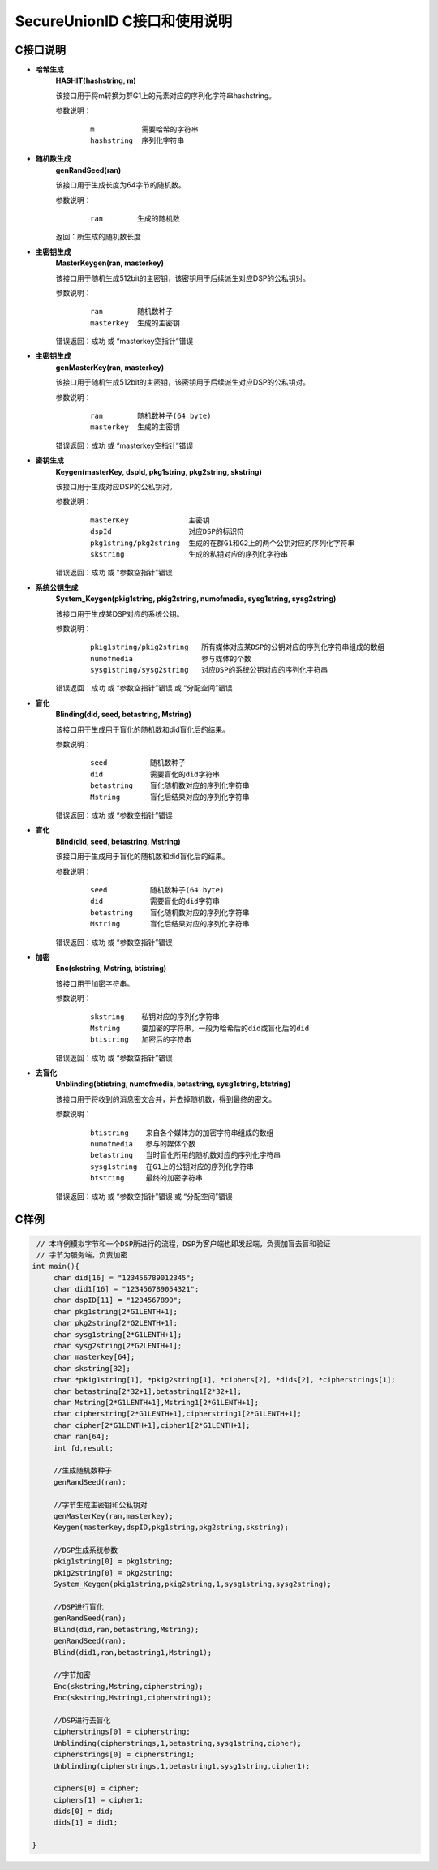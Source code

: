 **SecureUnionID C接口和使用说明**
=======================================
**C接口说明**
^^^^^^^^^^^^^
- **哈希生成**
     **HASHIT(hashstring, m)**

     该接口用于将m转换为群G1上的元素对应的序列化字符串hashstring。

     参数说明：
            ::

              m           需要哈希的字符串
              hashstring  序列化字符串

- **随机数生成**
      **genRandSeed(ran)**

      该接口用于生成长度为64字节的随机数。

      参数说明：
            ::

              ran        生成的随机数

      返回：所生成的随机数长度

- **主密钥生成**
      **MasterKeygen(ran, masterkey)**

      该接口用于随机生成512bit的主密钥，该密钥用于后续派生对应DSP的公私钥对。

      参数说明：
            ::

              ran        随机数种子
              masterkey  生成的主密钥

      错误返回：成功 或 “masterkey空指针”错误

- **主密钥生成**
      **genMasterKey(ran, masterkey)**

      该接口用于随机生成512bit的主密钥，该密钥用于后续派生对应DSP的公私钥对。

      参数说明：
            ::

              ran        随机数种子(64 byte)
              masterkey  生成的主密钥

      错误返回：成功 或 “masterkey空指针”错误

- **密钥生成**
     **Keygen(masterKey, dspId, pkg1string, pkg2string, skstring)**

     该接口用于生成对应DSP的公私钥对。

     参数说明：
            ::

              masterKey              主密钥
              dspId                  对应DSP的标识符
              pkg1string/pkg2string  生成的在群G1和G2上的两个公钥对应的序列化字符串
              skstring               生成的私钥对应的序列化字符串

     错误返回：成功 或 “参数空指针”错误

- **系统公钥生成**
     **System_Keygen(pkig1string, pkig2string, numofmedia, sysg1string, sysg2string)**

     该接口用于生成某DSP对应的系统公钥。

     参数说明：
            ::

              pkig1string/pkig2string   所有媒体对应某DSP的公钥对应的序列化字符串组成的数组
              numofmedia                参与媒体的个数
              sysg1string/sysg2string   对应DSP的系统公钥对应的序列化字符串

     错误返回：成功 或 “参数空指针”错误 或 “分配空间”错误

- **盲化**
     **Blinding(did, seed, betastring, Mstring)**

     该接口用于生成用于盲化的随机数和did盲化后的结果。

     参数说明：
            ::

              seed          随机数种子
              did           需要盲化的did字符串
              betastring    盲化随机数对应的序列化字符串
              Mstring       盲化后结果对应的序列化字符串

     错误返回：成功 或 “参数空指针”错误

- **盲化**
     **Blind(did, seed, betastring, Mstring)**

     该接口用于生成用于盲化的随机数和did盲化后的结果。

     参数说明：
            ::

              seed          随机数种子(64 byte)
              did           需要盲化的did字符串
              betastring    盲化随机数对应的序列化字符串
              Mstring       盲化后结果对应的序列化字符串

     错误返回：成功 或 “参数空指针”错误

- **加密**
     **Enc(skstring, Mstring, btistring)**

     该接口用于加密字符串。

     参数说明：
            ::

              skstring    私钥对应的序列化字符串
              Mstring     要加密的字符串，一般为哈希后的did或盲化后的did
              btistring   加密后的字符串

     错误返回：成功 或 “参数空指针”错误

- **去盲化**
     **Unblinding(btistring, numofmedia, betastring, sysg1string, btstring)**

     该接口用于将收到的消息密文合并，并去掉随机数，得到最终的密文。

     参数说明：
            ::

                  btistring    来自各个媒体方的加密字符串组成的数组
                  numofmedia   参与的媒体个数
                  betastring   当时盲化所用的随机数对应的序列化字符串
                  sysg1string  在G1上的公钥对应的序列化字符串
                  btstring     最终的加密字符串

     错误返回：成功 或 “参数空指针”错误 或 “分配空间”错误

**C样例**
^^^^^^^^^^

.. code-block:: c

      // 本样例模拟字节和一个DSP所进行的流程，DSP为客户端也即发起端，负责加盲去盲和验证
      // 字节为服务端，负责加密
     int main(){
          char did[16] = "123456789012345";
          char did1[16] = "123456789054321";
          char dspID[11] = "1234567890";
          char pkg1string[2*G1LENTH+1];
          char pkg2string[2*G2LENTH+1];
          char sysg1string[2*G1LENTH+1];
          char sysg2string[2*G2LENTH+1];
          char masterkey[64];
          char skstring[32];
          char *pkig1string[1], *pkig2string[1], *ciphers[2], *dids[2], *cipherstrings[1];
          char betastring[2*32+1],betastring1[2*32+1];
          char Mstring[2*G1LENTH+1],Mstring1[2*G1LENTH+1];
          char cipherstring[2*G1LENTH+1],cipherstring1[2*G1LENTH+1];
          char cipher[2*G1LENTH+1],cipher1[2*G1LENTH+1];
          char ran[64];
          int fd,result;

          //生成随机数种子
          genRandSeed(ran);

          //字节生成主密钥和公私钥对
          genMasterKey(ran,masterkey);
          Keygen(masterkey,dspID,pkg1string,pkg2string,skstring);

          //DSP生成系统参数
          pkig1string[0] = pkg1string;
          pkig2string[0] = pkg2string;
          System_Keygen(pkig1string,pkig2string,1,sysg1string,sysg2string);

          //DSP进行盲化
          genRandSeed(ran);
          Blind(did,ran,betastring,Mstring);
          genRandSeed(ran);
          Blind(did1,ran,betastring1,Mstring1);

          //字节加密
          Enc(skstring,Mstring,cipherstring);
          Enc(skstring,Mstring1,cipherstring1);

          //DSP进行去盲化
          cipherstrings[0] = cipherstring;
          Unblinding(cipherstrings,1,betastring,sysg1string,cipher);
          cipherstrings[0] = cipherstring1;
          Unblinding(cipherstrings,1,betastring1,sysg1string,cipher1);

          ciphers[0] = cipher;
          ciphers[1] = cipher1;
          dids[0] = did;
          dids[1] = did1;

     }